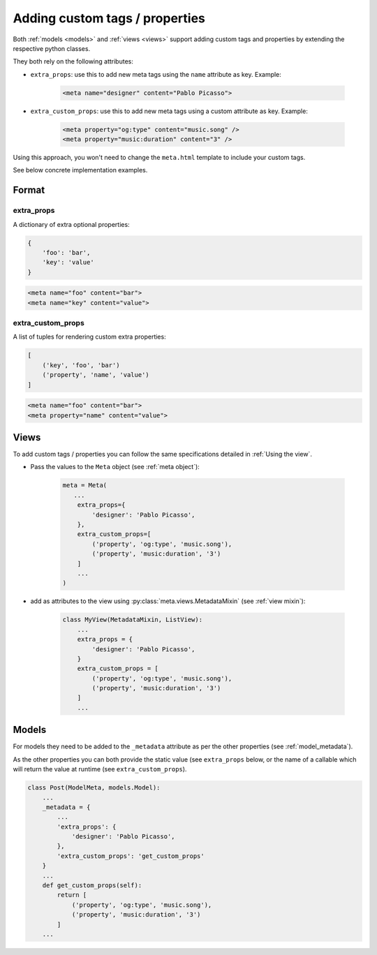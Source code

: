 .. _extra_tags:

Adding custom tags / properties
===============================

Both :ref:`models <models>` and :ref:`views <views>` support adding custom tags
and properties by extending the respective python classes.

They both rely on the following attributes:

* ``extra_props``: use this to add new meta tags using the ``name`` attribute as key. Example:

      .. code-block:: html

         <meta name="designer" content="Pablo Picasso">


* ``extra_custom_props``: use this to add new meta tags using a custom attribute as key. Example:

      .. code-block:: html

         <meta property="og:type" content="music.song" />
         <meta property="music:duration" content="3" />

Using this approach, you won't need to change the ``meta.html`` template to include your custom tags.

See below concrete implementation examples.

Format
--------

extra_props
~~~~~~~~~~~~~

A dictionary of extra optional properties:

.. code-block:: python

    {
        'foo': 'bar',
        'key': 'value'
    }

.. code-block:: html

    <meta name="foo" content="bar">
    <meta name="key" content="value">

extra_custom_props
~~~~~~~~~~~~~~~~~~~

A list of tuples for rendering custom extra properties:

.. code-block:: python

    [
        ('key', 'foo', 'bar')
        ('property', 'name', 'value')
    ]

.. code-block:: html

    <meta name="foo" content="bar">
    <meta property="name" content="value">

.. _extra_tags_views:

Views
--------

To add custom tags / properties you can follow the same specifications detailed in :ref:`Using the view`.

* Pass the values to the ``Meta`` object (see :ref:`meta object`):

      .. code-block:: python

            meta = Meta(
               ...
                extra_props={
                    'designer': 'Pablo Picasso',
                },
                extra_custom_props=[
                    ('property', 'og:type', 'music.song'),
                    ('property', 'music:duration', '3')
                ]
                ...
            )


* add as attributes to the view using :py:class:`meta.views.MetadataMixin` (see :ref:`view mixin`):

      .. code-block:: python

            class MyView(MetadataMixin, ListView):
                ...
                extra_props = {
                    'designer': 'Pablo Picasso',
                }
                extra_custom_props = [
                    ('property', 'og:type', 'music.song'),
                    ('property', 'music:duration', '3')
                ]
                ...

.. _extra_tags_models:

Models
--------

For models they need to be added to the ``_metadata`` attribute as per the other properties (see :ref:`model_metadata`).

As the other properties you can both provide the static value (see ``extra_props`` below, or the name of a callable which will return the value at runtime (see ``extra_custom_props``).

.. code-block:: python

    class Post(ModelMeta, models.Model):
        ...
        _metadata = {
            ...
            'extra_props': {
                'designer': 'Pablo Picasso',
            },
            'extra_custom_props': 'get_custom_props'
        }
        ...
        def get_custom_props(self):
            return [
                ('property', 'og:type', 'music.song'),
                ('property', 'music:duration', '3')
            ]
        ...

